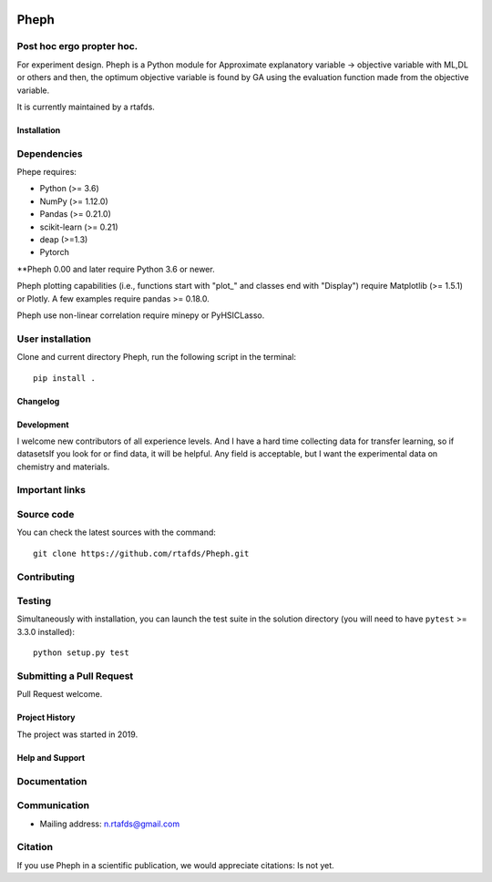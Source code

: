 .. -*- mode: rst -*-

|PythonVersion|_

.. |PythonVersion| image:: https://img.shields.io/pypi/pyversions/scikit-learn.svg
.. _PythonVersion: https://img.shields.io/pypi/pyversions/scikit-learn.svg


Pheph
============
Post hoc ergo propter hoc.
~~~~~~~~~~~~
For experiment design.
Pheph is a Python module for Approximate explanatory variable → objective variable with ML,DL or others and then,
the optimum objective variable is found by GA using the evaluation function made from the objective variable.

It is currently maintained by a rtafds.


Installation
------------

Dependencies
~~~~~~~~~~~~

Phepe requires:

- Python (>= 3.6)
- NumPy (>= 1.12.0)
- Pandas (>= 0.21.0)
- scikit-learn (>= 0.21)
- deap (>=1.3)
- Pytorch

**Pheph 0.00 and later require Python 3.6 or newer.

Pheph plotting capabilities (i.e., functions start with "plot_"
and classes end with "Display") require Matplotlib (>= 1.5.1) or Plotly.
A few examples require pandas >= 0.18.0.

Pheph use non-linear correlation require minepy or PyHSICLasso.

User installation
~~~~~~~~~~~~~~~~~

Clone and current directory Pheph, run the following script in the terminal::

    pip install .


Changelog
---------


Development
-----------

I welcome new contributors of all experience levels. 
And I have a hard time collecting data for transfer learning, so if datasetsIf you look for or find data, it will be helpful.
Any field is acceptable, but I want the experimental data on chemistry and materials.

Important links
~~~~~~~~~~~~~~~

Source code
~~~~~~~~~~~

You can check the latest sources with the command::

    git clone https://github.com/rtafds/Pheph.git

Contributing
~~~~~~~~~~~~

Testing
~~~~~~~

Simultaneously with installation, you can launch the test suite in the solution directory (you will need to have ``pytest`` >= 3.3.0 installed)::

    python setup.py test


Submitting a Pull Request
~~~~~~~~~~~~~~~~~~~~~~~~~

Pull Request welcome.


Project History
---------------

The project was started in 2019.

Help and Support
----------------

Documentation
~~~~~~~~~~~~~

Communication
~~~~~~~~~~~~~

- Mailing address: n.rtafds@gmail.com

Citation
~~~~~~~~

If you use Pheph in a scientific publication, we would appreciate citations: Is not yet.
